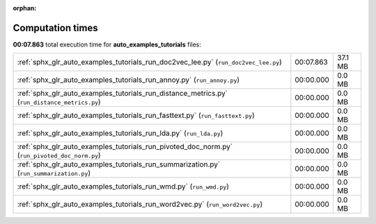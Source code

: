
:orphan:

.. _sphx_glr_auto_examples_tutorials_sg_execution_times:

Computation times
=================
**00:07.863** total execution time for **auto_examples_tutorials** files:

+-----------------------------------------------------------------------------------------------+-----------+---------+
| :ref:`sphx_glr_auto_examples_tutorials_run_doc2vec_lee.py` (``run_doc2vec_lee.py``)           | 00:07.863 | 37.1 MB |
+-----------------------------------------------------------------------------------------------+-----------+---------+
| :ref:`sphx_glr_auto_examples_tutorials_run_annoy.py` (``run_annoy.py``)                       | 00:00.000 | 0.0 MB  |
+-----------------------------------------------------------------------------------------------+-----------+---------+
| :ref:`sphx_glr_auto_examples_tutorials_run_distance_metrics.py` (``run_distance_metrics.py``) | 00:00.000 | 0.0 MB  |
+-----------------------------------------------------------------------------------------------+-----------+---------+
| :ref:`sphx_glr_auto_examples_tutorials_run_fasttext.py` (``run_fasttext.py``)                 | 00:00.000 | 0.0 MB  |
+-----------------------------------------------------------------------------------------------+-----------+---------+
| :ref:`sphx_glr_auto_examples_tutorials_run_lda.py` (``run_lda.py``)                           | 00:00.000 | 0.0 MB  |
+-----------------------------------------------------------------------------------------------+-----------+---------+
| :ref:`sphx_glr_auto_examples_tutorials_run_pivoted_doc_norm.py` (``run_pivoted_doc_norm.py``) | 00:00.000 | 0.0 MB  |
+-----------------------------------------------------------------------------------------------+-----------+---------+
| :ref:`sphx_glr_auto_examples_tutorials_run_summarization.py` (``run_summarization.py``)       | 00:00.000 | 0.0 MB  |
+-----------------------------------------------------------------------------------------------+-----------+---------+
| :ref:`sphx_glr_auto_examples_tutorials_run_wmd.py` (``run_wmd.py``)                           | 00:00.000 | 0.0 MB  |
+-----------------------------------------------------------------------------------------------+-----------+---------+
| :ref:`sphx_glr_auto_examples_tutorials_run_word2vec.py` (``run_word2vec.py``)                 | 00:00.000 | 0.0 MB  |
+-----------------------------------------------------------------------------------------------+-----------+---------+
